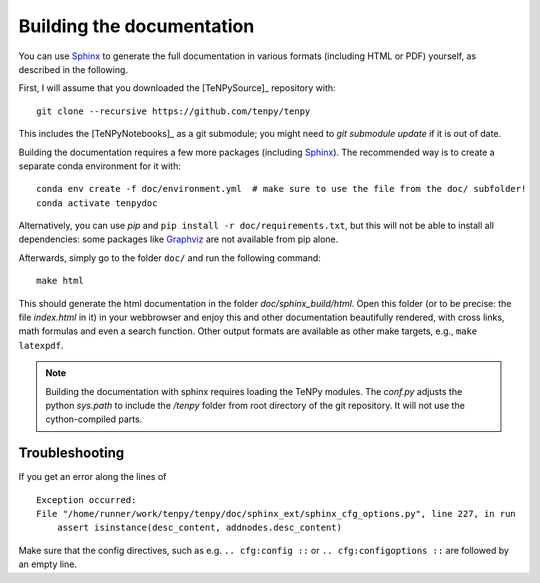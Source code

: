 Building the documentation
==========================

You can use `Sphinx <https://www.sphinx-doc.org>`_ to generate the full documentation 
in various formats (including HTML or PDF) yourself, as described in the following.

First, I will assume that you downloaded the [TeNPySource]_ repository with::

    git clone --recursive https://github.com/tenpy/tenpy

This includes the [TeNPyNotebooks]_ as a git submodule; you might need to `git submodule update` if it is out of date.

Building the documentation requires a few more packages (including `Sphinx`_).
The recommended way is to create a separate conda environment for it with::

    conda env create -f doc/environment.yml  # make sure to use the file from the doc/ subfolder!
    conda activate tenpydoc

Alternatively, you can use `pip` and ``pip install -r doc/requirements.txt``, but this will not be able to install 
all dependencies: some packages like `Graphviz <https://graphviz.org/>`_ are not available from pip alone.

Afterwards, simply go to the folder ``doc/`` and run the following command::

    make html

This should generate the html documentation in the folder `doc/sphinx_build/html`.
Open this folder (or to be precise: the file `index.html` in it) in your webbrowser
and enjoy this and other documentation beautifully rendered, with cross links, math formulas
and even a search function.
Other output formats are available as other make targets, e.g., ``make latexpdf``.

.. note ::

   Building the documentation with sphinx requires loading the TeNPy modules.
   The `conf.py` adjusts the python `sys.path` to include the `/tenpy` folder from root directory of the git repository.
   It will not use the cython-compiled parts.

Troubleshooting
---------------

If you get an error along the lines of ::

    Exception occurred:
    File "/home/runner/work/tenpy/tenpy/doc/sphinx_ext/sphinx_cfg_options.py", line 227, in run
        assert isinstance(desc_content, addnodes.desc_content)

Make sure that the config directives, such as e.g. ``.. cfg:config ::`` or ``.. cfg:configoptions ::``
are followed by an empty line.

